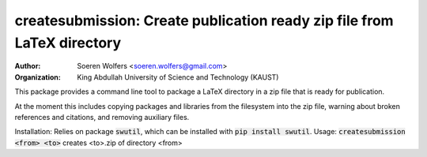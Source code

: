 createsubmission: Create publication ready zip file from LaTeX directory
==========================================
:Author: Soeren Wolfers <soeren.wolfers@gmail.com>
:Organization: King Abdullah University of Science and Technology (KAUST) 

This package provides a command line tool to package a LaTeX directory in a zip file that is ready for publication. 

At the moment this includes copying packages and libraries from the filesystem into the zip file, warning about broken references and citations, and removing auxiliary files.

Installation: Relies on package :code:`swutil`, which can be installed with :code:`pip install swutil`. 
Usage: :code:`createsubmission <from> <to>` creates <to>.zip of directory <from>


